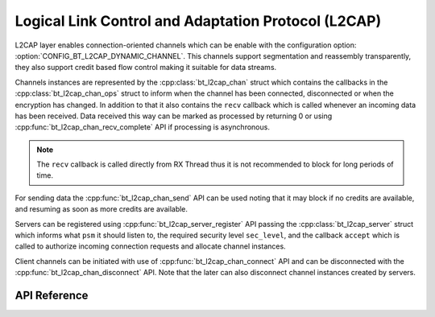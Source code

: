 .. _bt_l2cap:

Logical Link Control and Adaptation Protocol (L2CAP)
####################################################

L2CAP layer enables connection-oriented channels which can be enable with the
configuration option: :option:`CONFIG_BT_L2CAP_DYNAMIC_CHANNEL`. This channels
support segmentation and reassembly transparently, they also support credit
based flow control making it suitable for data streams.

Channels instances are represented by the :cpp:class:`bt_l2cap_chan` struct which
contains the callbacks in the :cpp:class:`bt_l2cap_chan_ops` struct to inform
when the channel has been connected, disconnected or when the encryption has
changed.
In addition to that it also contains the ``recv`` callback which is called
whenever an incoming data has been received. Data received this way can be
marked as processed by returning 0 or using
:cpp:func:`bt_l2cap_chan_recv_complete` API if processing is asynchronous.

.. note::
  The ``recv`` callback is called directly from RX Thread thus it is not
  recommended to block for long periods of time.

For sending data the :cpp:func:`bt_l2cap_chan_send` API can be used noting that
it may block if no credits are available, and resuming as soon as more credits
are available.

Servers can be registered using :cpp:func:`bt_l2cap_server_register` API passing
the :cpp:class:`bt_l2cap_server` struct which informs what ``psm`` it should
listen to, the required security level ``sec_level``, and the callback
``accept`` which is called to authorize incoming connection requests and
allocate channel instances.

Client channels can be initiated with use of :cpp:func:`bt_l2cap_chan_connect`
API and can be disconnected with the :cpp:func:`bt_l2cap_chan_disconnect` API.
Note that the later can also disconnect channel instances created by servers.

API Reference
*************

.. doxygengroup:: bt_l2cap
   :project: Zephyr
   :members:
